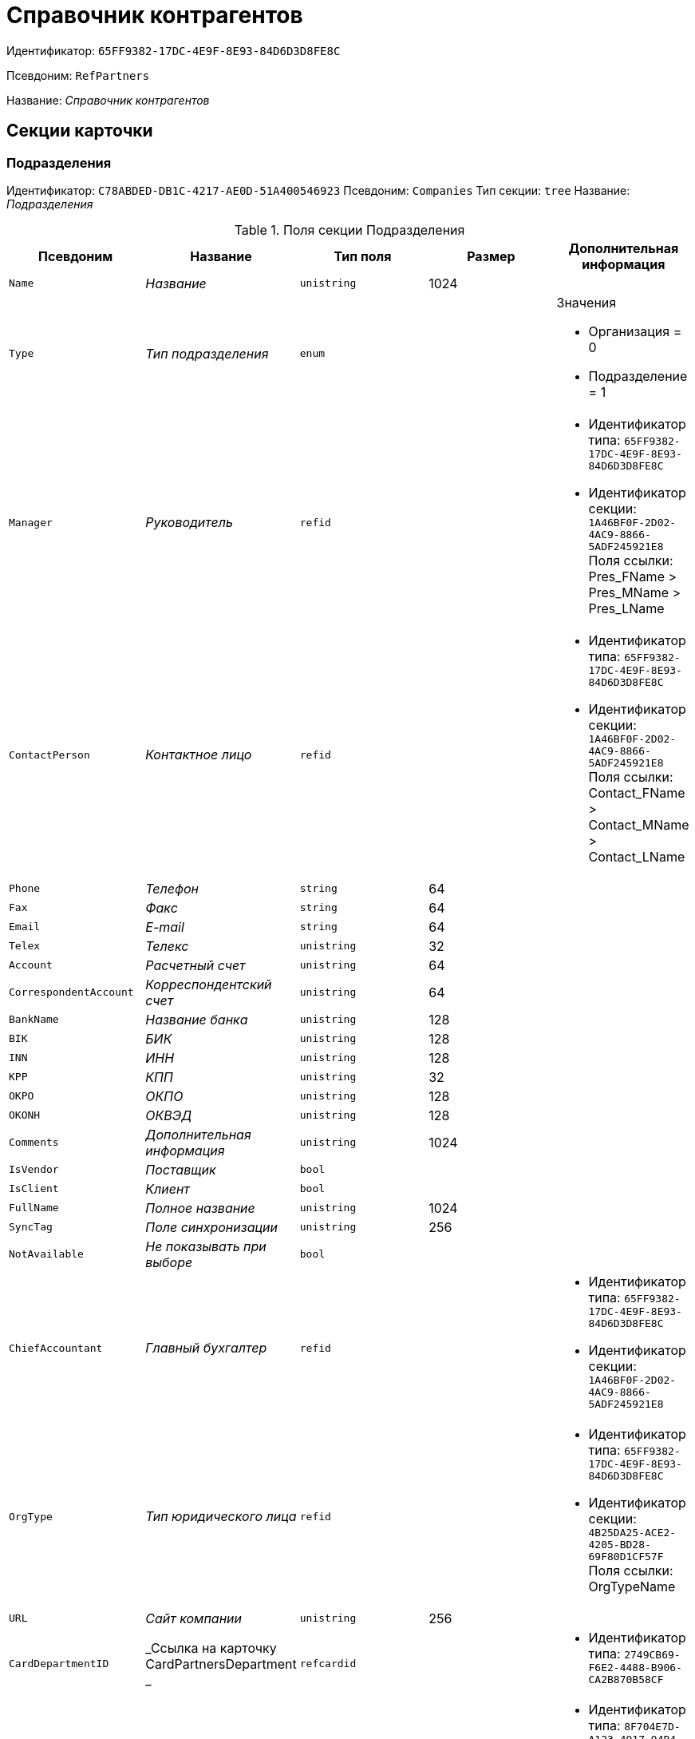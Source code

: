 = Справочник контрагентов

Идентификатор: `65FF9382-17DC-4E9F-8E93-84D6D3D8FE8C`

Псевдоним: `RefPartners`

Название: _Справочник контрагентов_

== Секции карточки

=== Подразделения

Идентификатор: `C78ABDED-DB1C-4217-AE0D-51A400546923`
Псевдоним: `Companies`
Тип секции: `tree`
Название: _Подразделения_

.Поля секции Подразделения
|===
|Псевдоним |Название |Тип поля |Размер |Дополнительная информация 

a|`Name`
a|_Название_
a|`unistring`
a|1024
a|

a|`Type`
a|_Тип подразделения_
a|`enum`
a|
a|.Значения
* Организация = 0
* Подразделение = 1


a|`Manager`
a|_Руководитель_
a|`refid`
a|
a|* Идентификатор типа: `65FF9382-17DC-4E9F-8E93-84D6D3D8FE8C`
* Идентификатор секции: `1A46BF0F-2D02-4AC9-8866-5ADF245921E8`
Поля ссылки: 
Pres_FName > Pres_MName > Pres_LName

a|`ContactPerson`
a|_Контактное лицо_
a|`refid`
a|
a|* Идентификатор типа: `65FF9382-17DC-4E9F-8E93-84D6D3D8FE8C`
* Идентификатор секции: `1A46BF0F-2D02-4AC9-8866-5ADF245921E8`
Поля ссылки: 
Contact_FName > Contact_MName > Contact_LName

a|`Phone`
a|_Телефон_
a|`string`
a|64
a|

a|`Fax`
a|_Факс_
a|`string`
a|64
a|

a|`Email`
a|_E-mail_
a|`string`
a|64
a|

a|`Telex`
a|_Телекс_
a|`unistring`
a|32
a|

a|`Account`
a|_Расчетный счет_
a|`unistring`
a|64
a|

a|`CorrespondentAccount`
a|_Корреспондентский счет_
a|`unistring`
a|64
a|

a|`BankName`
a|_Название банка_
a|`unistring`
a|128
a|

a|`BIK`
a|_БИК_
a|`unistring`
a|128
a|

a|`INN`
a|_ИНН_
a|`unistring`
a|128
a|

a|`KPP`
a|_КПП_
a|`unistring`
a|32
a|

a|`OKPO`
a|_ОКПО_
a|`unistring`
a|128
a|

a|`OKONH`
a|_ОКВЭД_
a|`unistring`
a|128
a|

a|`Comments`
a|_Дополнительная информация_
a|`unistring`
a|1024
a|

a|`IsVendor`
a|_Поставщик_
a|`bool`
a|
a|

a|`IsClient`
a|_Клиент_
a|`bool`
a|
a|

a|`FullName`
a|_Полное название_
a|`unistring`
a|1024
a|

a|`SyncTag`
a|_Поле синхронизации_
a|`unistring`
a|256
a|

a|`NotAvailable`
a|_Не показывать при выборе_
a|`bool`
a|
a|

a|`ChiefAccountant`
a|_Главный бухгалтер_
a|`refid`
a|
a|* Идентификатор типа: `65FF9382-17DC-4E9F-8E93-84D6D3D8FE8C`
* Идентификатор секции: `1A46BF0F-2D02-4AC9-8866-5ADF245921E8`


a|`OrgType`
a|_Тип юридического лица_
a|`refid`
a|
a|* Идентификатор типа: `65FF9382-17DC-4E9F-8E93-84D6D3D8FE8C`
* Идентификатор секции: `4B25DA25-ACE2-4205-BD28-69F80D1CF57F`
Поля ссылки: 
OrgTypeName

a|`URL`
a|_Сайт компании_
a|`unistring`
a|256
a|

a|`CardDepartmentID`
a|_Ссылка на карточку CardPartnersDepartment _
a|`refcardid`
a|
a|* Идентификатор типа: `2749CB69-F6E2-4488-B906-CA2B870B58CF`


a|`Kind`
a|_Вид_
a|`refid`
a|
a|* Идентификатор типа: `8F704E7D-A123-4917-94B4-F3B851F193B2`
* Идентификатор секции: `C7BA000C-6203-4D7F-8C6B-5CB6F1E6F851`


a|`EmployeeKind`
a|_Вид карточки сотрудника_
a|`refid`
a|
a|* Идентификатор типа: `8F704E7D-A123-4917-94B4-F3B851F193B2`
* Идентификатор секции: `C7BA000C-6203-4D7F-8C6B-5CB6F1E6F851`


a|`KindSpecified`
a|_Вид карточки подразделения задан_
a|`bool`
a|
a|

a|`EmployeeKindSpecified`
a|_Вид карточек сотрудника задан_
a|`bool`
a|
a|

a|`OGRN`
a|_ОГРН (ОГРНИП)_
a|`string`
a|15
a|

|===

=== Сотрудники

Идентификатор: `1A46BF0F-2D02-4AC9-8866-5ADF245921E8`
Псевдоним: `Employees`
Тип секции: `coll`
Название: _Сотрудники_

.Поля секции Сотрудники
|===
|Псевдоним |Название |Тип поля |Размер |Дополнительная информация 

a|`FirstName`
a|_Имя_
a|`unistring`
a|32
a|

a|`MiddleName`
a|_Отчество_
a|`unistring`
a|32
a|

a|`LastName`
a|_Фамилия_
a|`unistring`
a|32
a|

a|`Position`
a|_Должность_
a|`refid`
a|
a|* Идентификатор типа: `65FF9382-17DC-4E9F-8E93-84D6D3D8FE8C`
* Идентификатор секции: `BDAFE82A-04FA-4391-98B7-5DF6502E03DD`
Поля ссылки: 
PositionName

a|`Phone`
a|_Рабочий телефон_
a|`string`
a|64
a|

a|`Fax`
a|_Факс_
a|`string`
a|64
a|

a|`Email`
a|_E-mail_
a|`string`
a|64
a|

a|`Comments`
a|_Дополнительная информация_
a|`unistring`
a|1024
a|

a|`SyncTag`
a|_Поле синхронизации_
a|`unistring`
a|256
a|

a|`ZipCode`
a|_Индекс_
a|`unistring`
a|32
a|

a|`City`
a|_Город_
a|`unistring`
a|128
a|

a|`Address`
a|_Адрес_
a|`unistring`
a|1024
a|

a|`NotAvailable`
a|_Не показывать при выборе_
a|`bool`
a|
a|

a|`Title`
a|_Обращение_
a|`refid`
a|
a|* Идентификатор типа: `65FF9382-17DC-4E9F-8E93-84D6D3D8FE8C`
* Идентификатор секции: `2F443CEF-BC72-4853-89E6-34D59A63E49F`
Поля ссылки: 
TitleName

a|`Gender`
a|_Пол_
a|`enum`
a|
a|.Значения
* Нет = 0
* Мужской = 1
* Женский = 2


a|`MobilePhone`
a|_Мобильный телефон_
a|`string`
a|64
a|

a|`AdditionalPhone`
a|_Дополнительный телефон_
a|`string`
a|64
a|

a|`Country`
a|_Страна_
a|`unistring`
a|128
a|

a|`BirthDate`
a|_Дата рождения_
a|`datetime`
a|
a|

a|`CardEmployeeID`
a|_Ссылка на карточку CardPartnersEmployee_
a|`refcardid`
a|
a|* Идентификатор типа: `772BEC9E-5472-4BFD-8E87-D7F56E2791A0`


a|`CardEmployeeKind`
a|_Вид_
a|`refid`
a|
a|* Идентификатор типа: `8F704E7D-A123-4917-94B4-F3B851F193B2`
* Идентификатор секции: `C7BA000C-6203-4D7F-8C6B-5CB6F1E6F851`


a|`CardEmployeeKindSpecified`
a|_Вид карточки сотрудника задан_
a|`bool`
a|
a|

a|`DisplayString`
a|_Строка отображения_
a|`unistring`
a|256
a|

|===

=== Падежи имени

Идентификатор: `E7192F4F-D9C6-46D9-B133-5F02B825CABA`
Псевдоним: `NameCases`
Тип секции: `coll`
Название: _Падежи имени_

.Поля секции Падежи имени
|===
|Псевдоним |Название |Тип поля |Размер |Дополнительная информация 

a|`NameCase`
a|_Падеж имени_
a|`enum`
a|
a|.Значения
* Именительный = 0
* Родительный = 1
* Дательный = 2
* Винительный = 3
* Творительный = 4
* Предложный = 5


a|`FirstName`
a|_Имя_
a|`unistring`
a|32
a|

a|`MiddleName`
a|_Отчество_
a|`unistring`
a|32
a|

a|`LastName`
a|_Фамилия_
a|`unistring`
a|32
a|

|===

=== Свойства для сотрудников

Идентификатор: `E2F812CF-FE7B-4AE7-ACF0-FC8F2989CDBA`
Псевдоним: `ChProperties`
Тип секции: `coll`
Название: _Свойства для сотрудников_

.Поля секции Свойства для сотрудников
|===
|Псевдоним |Название |Тип поля |Размер |Дополнительная информация 

a|`Name`
a|_Название свойства_
a|`unistring`
a|128
a|

a|`Value`
a|_Значение_
a|`variant`
a|
a|

a|`Order`
a|_Номер_
a|`int`
a|
a|

a|`ParamType`
a|_Тип свойства_
a|`enum`
a|
a|.Значения
* Строка = 0
* Целое число = 1
* Дробное число = 2
* Дата / Время = 3
* Да / Нет = 4
* Сотрудник = 5
* Подразделение = 6
* Группа = 7
* Роль = 8
* Универсальное = 9
* Контрагент = 10
* Подразделение контрагента = 11
* Карточка = 12
* Вид документа = 13
* Состояние документа = 14
* Переменная шлюза = 15
* Перечисление = 16
* Дата = 17
* Время = 18
* Кнопка = 19
* Нумератор = 20
* Картинка = 21
* Папка = 22
* Тип записи универсального справочника = 23


a|`ItemType`
a|_Тип записи универсального справочника_
a|`refid`
a|
a|* Идентификатор типа: `B2A438B7-8BB3-4B13-AF6E-F2F8996E148B`
* Идентификатор секции: `5E3ED23A-2B5E-47F2-887C-E154ACEAFB97`


a|`ParentProp`
a|_Родительское свойство_
a|`refid`
a|
a|* Идентификатор типа: `BE14D55D-92B7-4345-AD10-32588981F83D`
* Идентификатор секции: `78BAD58A-FDC2-4223-98B1-A286C6C76A66`


a|`ParentFieldName`
a|_Имя родительского поля_
a|`string`
a|128
a|

a|`DisplayValue`
a|_Отображаемое значение_
a|`unistring`
a|1900
a|

a|`ReadOnly`
a|_Только для чтения_
a|`bool`
a|
a|

a|`CreationReadOnly`
a|_Только для чтения при создании_
a|`bool`
a|
a|

a|`Required`
a|_Обязательное_
a|`bool`
a|
a|

a|`GateID`
a|_Шлюз_
a|`uniqueid`
a|
a|

a|`VarTypeID`
a|_Тип переменной в шлюзе_
a|`int`
a|
a|

a|`Hidden`
a|_Скрытое_
a|`bool`
a|
a|

a|`IsCollection`
a|_Коллекция_
a|`bool`
a|
a|

a|`TabSectionID`
a|_Раздел дополнительной закладки_
a|`refid`
a|
a|* Идентификатор типа: `BE14D55D-92B7-4345-AD10-32588981F83D`
* Идентификатор секции: `75542450-18AB-4042-8D30-7B38216ECE98`


a|`Image`
a|_Картинка_
a|`image`
a|
a|

a|`TextValue`
a|_Значение строки_
a|`unitext`
a|
a|

|===

=== Значения перечисления для сотрудников

Идентификатор: `011D2E18-E8B6-495E-904F-E7DD545F3E91`
Псевдоним: `ChEnumValues`
Тип секции: `coll`
Название: _Значения перечисления для сотрудников_

.Поля секции Значения перечисления для сотрудников
|===
|Псевдоним |Название |Тип поля |Размер |Дополнительная информация 

a|`ValueID`
a|_ID значения_
a|`int`
a|
a|

a|`ValueName`
a|_Название значения_
a|`unistring`
a|128
a|

|===

=== Выбранные значения сотрудников

Идентификатор: `5F7740B7-0D4D-4B10-B28C-08DBDB40F528`
Псевдоним: `ChSelectedValues`
Тип секции: `coll`
Название: _Выбранные значения сотрудников_

.Поля секции Выбранные значения сотрудников
|===
|Псевдоним |Название |Тип поля |Размер |Дополнительная информация 

a|`SelectedValue`
a|_Выбранное значение_
a|`variant`
a|
a|

a|`Order`
a|_Порядок_
a|`int`
a|
a|

|===

=== Адреса

Идентификатор: `1DE3032F-1956-4C37-AE14-A29F8B47E0AC`
Псевдоним: `Addresses`
Тип секции: `coll`
Название: _Адреса_

.Поля секции Адреса
|===
|Псевдоним |Название |Тип поля |Размер |Дополнительная информация 

a|`AddressType`
a|_Тип адреса_
a|`enum`
a|
a|.Значения
* Контактный адрес = 0
* Почтовый адрес = 1
* Юридический адрес = 2


a|`ZipCode`
a|_Индекс_
a|`unistring`
a|32
a|

a|`City`
a|_Город_
a|`unistring`
a|128
a|

a|`Address`
a|_Адрес_
a|`unistring`
a|1024
a|

a|`Country`
a|_Страна_
a|`unistring`
a|128
a|

|===

=== Контакты

Идентификатор: `9FD4934C-2353-4518-8513-A6F8B501973E`
Псевдоним: `Contacts`
Тип секции: `coll`
Название: _Контакты_

.Поля секции Контакты
|===
|Псевдоним |Название |Тип поля |Размер |Дополнительная информация 

a|`Type`
a|_Тип_
a|`enum`
a|
a|.Значения
* Телефон = 0
* Факс = 1
* E-mail = 2
* Адрес URL = 3
* Прочее = 4


a|`Name`
a|_Название_
a|`unistring`
a|128
a|

a|`Comments`
a|_Комментарий_
a|`unistring`
a|1024
a|

|===

=== Коды

Идентификатор: `156CE04E-A0A0-4003-B068-709992035FA7`
Псевдоним: `Codes`
Тип секции: `coll`
Название: _Коды_

.Поля секции Коды
|===
|Псевдоним |Название |Тип поля |Размер |Дополнительная информация 

a|`Name`
a|_Название_
a|`unistring`
a|128
a|

a|`Value`
a|_Значение_
a|`unistring`
a|128
a|

|===

=== Банковские реквизиты

Идентификатор: `2DF0D5D5-9C4A-4C34-AAB9-B3826D4D95DF`
Псевдоним: `BankAccounts`
Тип секции: `coll`
Название: _Банковские реквизиты_

.Поля секции Банковские реквизиты
|===
|Псевдоним |Название |Тип поля |Размер |Дополнительная информация 

a|`BankName`
a|_Название банка_
a|`unistring`
a|128
a|

a|`Account`
a|_Расчетный счет_
a|`unistring`
a|128
a|

a|`CorrespondentAccount`
a|_Корреспондентский счет_
a|`unistring`
a|128
a|

a|`BIK`
a|_БИК_
a|`unistring`
a|128
a|

a|`Comments`
a|_Комментарий_
a|`unistring`
a|1024
a|

|===

=== Отображаемые поля сотрудников подразделения

Идентификатор: `0C420DE1-36B3-445C-B4F7-9A2A361C5254`
Псевдоним: `EmplViewFields`
Тип секции: `coll`
Название: _Отображаемые поля сотрудников подразделения_

.Поля секции Отображаемые поля сотрудников подразделения
|===
|Псевдоним |Название |Тип поля |Размер |Дополнительная информация 

a|`Order`
a|_Порядок_
a|`int`
a|
a|

a|`FieldName`
a|_Поле_
a|`unistring`
a|128
a|

a|`FirstLetterOnly`
a|_Только первый символ_
a|`bool`
a|
a|

a|`SectionId`
a|_Идентификатор секции_
a|`uniqueid`
a|
a|

|===

=== Отображаемые поля подчиненных подразделений

Идентификатор: `51A72E72-7A3D-4EE9-8955-76A1574F7153`
Псевдоним: `DepViewFields`
Тип секции: `coll`
Название: _Отображаемые поля подчиненных подразделений_

.Поля секции Отображаемые поля подчиненных подразделений
|===
|Псевдоним |Название |Тип поля |Размер |Дополнительная информация 

a|`Order`
a|_Порядок_
a|`int`
a|
a|

a|`FieldName`
a|_Поле_
a|`unistring`
a|128
a|

a|`FirstLetterOnly`
a|_Только первый символ_
a|`bool`
a|
a|

a|`SectionId`
a|_Идентификатор секции_
a|`uniqueid`
a|
a|

|===

=== Свойства

Идентификатор: `031D280E-054C-4347-B5BC-3FE6CAE3D162`
Псевдоним: `Properties`
Тип секции: `coll`
Название: _Свойства_

.Поля секции Свойства
|===
|Псевдоним |Название |Тип поля |Размер |Дополнительная информация 

a|`Name`
a|_Название свойства_
a|`unistring`
a|128
a|

a|`Value`
a|_Значение_
a|`variant`
a|
a|

a|`Order`
a|_Номер_
a|`int`
a|
a|

a|`ParamType`
a|_Тип свойства_
a|`enum`
a|
a|.Значения
* Строка = 0
* Целое число = 1
* Дробное число = 2
* Дата / Время = 3
* Да / Нет = 4
* Сотрудник = 5
* Подразделение = 6
* Группа = 7
* Роль = 8
* Универсальное = 9
* Контрагент = 10
* Подразделение контрагента = 11
* Карточка = 12
* Вид документа = 13
* Состояние документа = 14
* Переменная шлюза = 15
* Перечисление = 16
* Дата = 17
* Время = 18
* Кнопка = 19
* Нумератор = 20
* Картинка = 21
* Папка = 22
* Тип записи универсального справочника = 23


a|`ItemType`
a|_Тип записи универсального справочника_
a|`refid`
a|
a|* Идентификатор типа: `B2A438B7-8BB3-4B13-AF6E-F2F8996E148B`
* Идентификатор секции: `5E3ED23A-2B5E-47F2-887C-E154ACEAFB97`


a|`ParentProp`
a|_Родительское свойство_
a|`refid`
a|
a|* Идентификатор типа: `BE14D55D-92B7-4345-AD10-32588981F83D`
* Идентификатор секции: `78BAD58A-FDC2-4223-98B1-A286C6C76A66`


a|`ParentFieldName`
a|_Имя родительского поля_
a|`string`
a|128
a|

a|`DisplayValue`
a|_Отображаемое значение_
a|`unistring`
a|1900
a|

a|`ReadOnly`
a|_Только для чтения_
a|`bool`
a|
a|

a|`CreationReadOnly`
a|_Только для чтения при создании_
a|`bool`
a|
a|

a|`Required`
a|_Обязательное_
a|`bool`
a|
a|

a|`GateID`
a|_Шлюз_
a|`uniqueid`
a|
a|

a|`VarTypeID`
a|_Тип переменной в шлюзе_
a|`int`
a|
a|

a|`Left`
a|_Левая координата_
a|`int`
a|
a|

a|`Top`
a|_Верхняя координата_
a|`int`
a|
a|

a|`Width`
a|_Ширина_
a|`int`
a|
a|

a|`Height`
a|_Высота_
a|`int`
a|
a|

a|`Page`
a|_Страница_
a|`int`
a|
a|

a|`ChLeft`
a|_Левая координата для сотрудников_
a|`int`
a|
a|

a|`ChTop`
a|_Верхняя координата для сотрудников_
a|`int`
a|
a|

a|`ChWidth`
a|_Ширина для сотрудников_
a|`int`
a|
a|

a|`ChHeight`
a|_Высота для сотрудников_
a|`int`
a|
a|

a|`ChPage`
a|_Страница для сотрудников_
a|`int`
a|
a|

a|`Hidden`
a|_Скрытое_
a|`bool`
a|
a|

a|`IsCollection`
a|_Коллекция_
a|`bool`
a|
a|

a|`Caption`
a|_Метка_
a|`unistring`
a|128
a|

a|`ValueChangeScript`
a|_Сценарий при изменении значения_
a|`unitext`
a|
a|

a|`TabSectionID`
a|_Раздел дополнительной закладки_
a|`refid`
a|
a|* Идентификатор типа: `BE14D55D-92B7-4345-AD10-32588981F83D`
* Идентификатор секции: `75542450-18AB-4042-8D30-7B38216ECE98`


a|`TableWidth`
a|_Ширина в таблице_
a|`int`
a|
a|

a|`ChTableWidth`
a|_Ширина в таблице для сотрудников_
a|`int`
a|
a|

a|`FontName`
a|_Имя шрифта_
a|`unistring`
a|128
a|

a|`FontSize`
a|_Размер шрифта_
a|`int`
a|
a|

a|`FontBold`
a|_Жирный шрифт_
a|`bool`
a|
a|

a|`FontItalic`
a|_Наклонный шрифт_
a|`bool`
a|
a|

a|`FontColor`
a|_Цвет шрифта_
a|`int`
a|
a|

a|`FontCharset`
a|_Кодовая страница шрифта_
a|`int`
a|
a|

a|`CollectionControl`
a|_Специальный элемент управления для коллекции_
a|`bool`
a|
a|

a|`UseResponsible`
a|_Выделять значение для ответственного_
a|`bool`
a|
a|

a|`ForDepartments`
a|_Использовать для подразделений_
a|`bool`
a|
a|

a|`ForEmployees`
a|_Использовать для сотрудников_
a|`bool`
a|
a|

a|`Image`
a|_Картинка_
a|`image`
a|
a|

a|`TextValue`
a|_Значение строки_
a|`unitext`
a|
a|

a|`FolderTypeID`
a|_Тип папки_
a|`refid`
a|
a|* Идентификатор типа: `C89F55B5-C400-4658-8F6A-D3848294F386`
* Идентификатор секции: `44AA9D10-07BA-4207-A925-F5F366659E9D`


a|`ShowType`
a|_Показывать как_
a|`enum`
a|
a|.Значения
* Свойство и метку = 0
* Только свойство = 1
* Только метку = 2


a|`Flags`
a|_Дополнительные флаги_
a|`int`
a|
a|

a|`ChooseFormCaption`
a|_Заголовок формы выбора значения_
a|`unistring`
a|128
a|

a|`SearchFilter`
a|_Фильтр поиска_
a|`unitext`
a|
a|

a|`Rights`
a|_Права_
a|`sdid`
a|
a|

|===

=== Значения перечисления

Идентификатор: `573C39B5-6E7D-4C74-B292-50C29326A8CB`
Псевдоним: `EnumValues`
Тип секции: `coll`
Название: _Значения перечисления_

.Поля секции Значения перечисления
|===
|Псевдоним |Название |Тип поля |Размер |Дополнительная информация 

a|`ValueID`
a|_ID значения_
a|`int`
a|
a|

a|`ValueName`
a|_Название значения_
a|`unistring`
a|128
a|

|===

=== Выбранные значения

Идентификатор: `E0F66C3D-36E1-4247-BBE0-22F91AC679F4`
Псевдоним: `SelectedValues`
Тип секции: `coll`
Название: _Выбранные значения_

.Поля секции Выбранные значения
|===
|Псевдоним |Название |Тип поля |Размер |Дополнительная информация 

a|`SelectedValue`
a|_Выбранное значение_
a|`variant`
a|
a|

a|`Order`
a|_Порядок_
a|`int`
a|
a|

|===

=== Разделы свойств

Идентификатор: `835DD2FA-57F1-4C3F-A37F-D59571A8EB0E`
Псевдоним: `TabSections`
Тип секции: `coll`
Название: _Разделы свойств_

.Поля секции Разделы свойств
|===
|Псевдоним |Название |Тип поля |Размер |Дополнительная информация 

a|`SectionName`
a|_Название раздела_
a|`unistring`
a|128
a|

a|`IsTable`
a|_Таблица_
a|`bool`
a|
a|

a|`Left`
a|_Левая координата_
a|`int`
a|
a|

a|`Top`
a|_Верхняя координата_
a|`int`
a|
a|

a|`Width`
a|_Ширина_
a|`int`
a|
a|

a|`Height`
a|_Высота_
a|`int`
a|
a|

a|`Page`
a|_Страница_
a|`int`
a|
a|

a|`ChLeft`
a|_Левая координата для сотрудников_
a|`int`
a|
a|

a|`ChTop`
a|_Верхняя координата для сотрудников_
a|`int`
a|
a|

a|`ChWidth`
a|_Ширина для сотрудников_
a|`int`
a|
a|

a|`ChHeight`
a|_Высота для сотрудников_
a|`int`
a|
a|

a|`ChPage`
a|_Страница для сотрудников_
a|`int`
a|
a|

|===

=== Формат отображения сотрудников

Идентификатор: `512A63A3-4149-42A1-B537-0233717CB0DB`
Псевдоним: `EmployeesFormat`
Тип секции: `coll`
Название: _Формат отображения сотрудников_

.Поля секции Формат отображения сотрудников
|===
|Псевдоним |Название |Тип поля |Размер |Дополнительная информация 

a|`Order`
a|_Порядок_
a|`int`
a|
a|

a|`FieldName`
a|_Поле_
a|`unistring`
a|128
a|

a|`FirstLetterOnly`
a|_Только первый символ_
a|`bool`
a|
a|

a|`Prefix`
a|_Префикс_
a|`unistring`
a|16
a|

a|`Suffix`
a|_Суффикс_
a|`unistring`
a|16
a|

|===

=== Должности

Идентификатор: `BDAFE82A-04FA-4391-98B7-5DF6502E03DD`
Псевдоним: `Positions`
Тип секции: `coll`
Название: _Должности_

.Поля секции Должности
|===
|Псевдоним |Название |Тип поля |Размер |Дополнительная информация 

a|`Name`
a|_Название_
a|`unistring`
a|1024
a|

a|`Comments`
a|_Комментарии_
a|`unistring`
a|1024
a|

a|`Genitive`
a|_Родительный падеж_
a|`unistring`
a|512
a|

a|`Dative`
a|_Дательный_
a|`unistring`
a|512
a|

a|`Accusative`
a|_Винительный_
a|`unistring`
a|512
a|

a|`Instrumental`
a|_Творительный_
a|`unistring`
a|512
a|

a|`Prepositional`
a|_Предложный_
a|`unistring`
a|512
a|

a|`AlternativeName`
a|_Название по-английски_
a|`unistring`
a|512
a|

|===

=== Обращения

Идентификатор: `2F443CEF-BC72-4853-89E6-34D59A63E49F`
Псевдоним: `Titles`
Тип секции: `coll`
Название: _Обращения_

.Поля секции Обращения
|===
|Псевдоним |Название |Тип поля |Размер |Дополнительная информация 

a|`Name`
a|_Название_
a|`unistring`
a|32
a|

a|`AlternativeName`
a|_Название по-английски_
a|`unistring`
a|32
a|

|===

=== Типы юридических лиц

Идентификатор: `4B25DA25-ACE2-4205-BD28-69F80D1CF57F`
Псевдоним: `OrgTypes`
Тип секции: `coll`
Название: _Типы юридических лиц_

.Поля секции Типы юридических лиц
|===
|Псевдоним |Название |Тип поля |Размер |Дополнительная информация 

a|`Name`
a|_Название_
a|`unistring`
a|1024
a|

|===

=== Группы

Идентификатор: `78875629-78D3-4CCC-90D9-127B438C5522`
Псевдоним: `Groups`
Тип секции: `tree`
Название: _Группы_

.Поля секции Группы
|===
|Псевдоним |Название |Тип поля |Размер |Дополнительная информация 

a|`Name`
a|_Название_
a|`unistring`
a|128
a|

a|`Comments`
a|_Комментарий_
a|`unistring`
a|1024
a|

|===

=== Группа

Идентификатор: `33B49D2A-5A74-4AC6-B001-B463839B7D5C`
Псевдоним: `Group`
Тип секции: `coll`
Название: _Группа_

.Поля секции Группа
|===
|Псевдоним |Название |Тип поля |Размер |Дополнительная информация 

a|`DepartmentID`
a|_Подразделение_
a|`refid`
a|
a|* Идентификатор типа: `65FF9382-17DC-4E9F-8E93-84D6D3D8FE8C`
* Идентификатор секции: `C78ABDED-DB1C-4217-AE0D-51A400546923`
Поля ссылки: 
 >  >  > 

|===

=== Отображаемые поля группы

Идентификатор: `2B672D40-977E-4051-8A4B-DC191A0B0BF9`
Псевдоним: `GrpViewFields`
Тип секции: `coll`
Название: _Отображаемые поля группы_

.Поля секции Отображаемые поля группы
|===
|Псевдоним |Название |Тип поля |Размер |Дополнительная информация 

a|`Order`
a|_Порядок_
a|`int`
a|
a|

a|`FieldName`
a|_Имя поля_
a|`unistring`
a|128
a|

a|`SectionId`
a|_Идентификатор секции_
a|`uniqueid`
a|
a|

a|`FirstLetterOnly`
a|_Только первый символ_
a|`bool`
a|
a|

|===

=== Пользовательские настройки

Идентификатор: `0F6D2670-FEC0-4385-BD7B-5FCCB4A1EBE6`
Псевдоним: `UserSettings`
Тип секции: `struct`
Название: _Пользовательские настройки_

.Поля секции Пользовательские настройки
|===
|Псевдоним |Название |Тип поля |Размер |Дополнительная информация 

a|`Reserved`
a|_Зарезервировано_
a|`bool`
a|
a|

a|`IsSearchMode`
a|_Режим поиска_
a|`bool`
a|
a|

a|`SearchFor`
a|_Искать_
a|`enum`
a|
a|.Значения
* Подразделение = 0
* Полное название подразделения = 1
* Сотрудник = 2
* ИНН = 3
* Компания = 4
* Полное название компании = 5
* Компания/подразделения = 6
* Полное название компании/подразделения = 7


a|`OpenMode`
a|_Режим открытия_
a|`enum`
a|
a|.Значения
* Подразделения = 0
* Сотрудники = 1


a|`UnitKind`
a|_Вид карточек подразделений_
a|`refid`
a|
a|* Идентификатор типа: `8F704E7D-A123-4917-94B4-F3B851F193B2`
* Идентификатор секции: `C7BA000C-6203-4D7F-8C6B-5CB6F1E6F851`


a|`EmployeeKind`
a|_Вид карточек сотрудников_
a|`refid`
a|
a|* Идентификатор типа: `8F704E7D-A123-4917-94B4-F3B851F193B2`
* Идентификатор секции: `C7BA000C-6203-4D7F-8C6B-5CB6F1E6F851`


a|`UnitKindSpecified`
a|_Вид карточек подразделений задан_
a|`bool`
a|
a|

a|`EmployeeKindSpecified`
a|_Вид карточек сотрудников задан_
a|`bool`
a|
a|

a|`AllowEditInSelectionMode`
a|_Разрешено редактирование записей в режиме выбора_
a|`bool`
a|
a|

|===

=== Отображаемые поля сотрудников

Идентификатор: `3228AA12-A828-473A-A093-265711BB1D3F`
Псевдоним: `AllEmplViewFields`
Тип секции: `coll`
Название: _Отображаемые поля сотрудников_

.Поля секции Отображаемые поля сотрудников
|===
|Псевдоним |Название |Тип поля |Размер |Дополнительная информация 

a|`Order`
a|_Порядок_
a|`int`
a|
a|

a|`FieldName`
a|_Поле_
a|`unistring`
a|128
a|

a|`FirstLetterOnly`
a|_Только первый символ_
a|`bool`
a|
a|

a|`SectionId`
a|_Идентификатор секции_
a|`uniqueid`
a|
a|

|===

=== Отображаемые поля подразделений

Идентификатор: `A2E59113-83BD-49C8-B495-05A3D2DF9E42`
Псевдоним: `AllDepViewFields`
Тип секции: `coll`
Название: _Отображаемые поля подразделений_

.Поля секции Отображаемые поля подразделений
|===
|Псевдоним |Название |Тип поля |Размер |Дополнительная информация 

a|`Order`
a|_Порядок_
a|`int`
a|
a|

a|`FieldName`
a|_Поле_
a|`unistring`
a|128
a|

a|`FirstLetterOnly`
a|_Только первый символ_
a|`bool`
a|
a|

a|`SectionId`
a|_Идентификатор секции_
a|`uniqueid`
a|
a|

|===

=== Отображаемые поля группы

Идентификатор: `7E0D28C3-DBC4-495E-BA33-09A8A93BE591`
Псевдоним: `AllGrpViewFields`
Тип секции: `coll`
Название: _Отображаемые поля группы_

.Поля секции Отображаемые поля группы
|===
|Псевдоним |Название |Тип поля |Размер |Дополнительная информация 

a|`Order`
a|_Порядок_
a|`int`
a|
a|

a|`FieldName`
a|_Поле_
a|`unistring`
a|128
a|

a|`SectionId`
a|_Идентификатор секции_
a|`uniqueid`
a|
a|

a|`FirstLetterOnly`
a|_Только первый символ_
a|`bool`
a|
a|

|===

=== Уникальные атрибуты организации

Идентификатор: `F392F7A6-AB13-46C3-8AAF-467C3B234493`
Псевдоним: `CompanyUniqueAttributes`
Тип секции: `struct`
Название: _Уникальные атрибуты организации_

.Поля секции Уникальные атрибуты организации
|===
|Псевдоним |Название |Тип поля |Размер |Дополнительная информация 

a|`Operation`
a|_Операция_
a|`enum`
a|
a|.Значения
* И = 0
* Или = 1


|===

=== Поля

Идентификатор: `E4770A3D-BE5C-4AB4-9533-14A47101E5FA`
Псевдоним: `Fields`
Тип секции: `coll`
Название: _Поля_

.Поля секции Поля
|===
|Псевдоним |Название |Тип поля |Размер |Дополнительная информация 

a|`FieldId`
a|_Идентификатор поля_
a|`uniqueid`
a|
a|

a|`Order`
a|_Порядок_
a|`int`
a|
a|

|===

